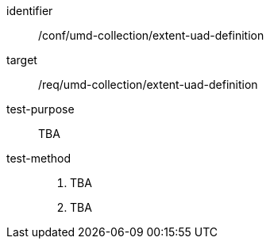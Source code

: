 [[conf_umd-collection_extent-uad-definition,/conf/umd-collection/extent-uad-definition]]
[abstract_test]
====
[%metadata]
identifier:: /conf/umd-collection/extent-uad-definition
target:: /req/umd-collection/extent-uad-definition
test-purpose:: TBA
test-method::
+
--
. TBA
. TBA
--
====
